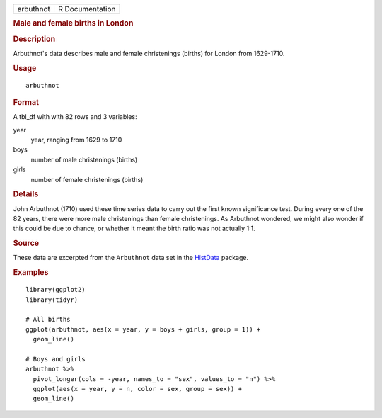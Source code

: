 .. container::

   .. container::

      ========= ===============
      arbuthnot R Documentation
      ========= ===============

      .. rubric:: Male and female births in London
         :name: male-and-female-births-in-london

      .. rubric:: Description
         :name: description

      Arbuthnot's data describes male and female christenings (births)
      for London from 1629-1710.

      .. rubric:: Usage
         :name: usage

      ::

         arbuthnot

      .. rubric:: Format
         :name: format

      A tbl_df with with 82 rows and 3 variables:

      year
         year, ranging from 1629 to 1710

      boys
         number of male christenings (births)

      girls
         number of female christenings (births)

      .. rubric:: Details
         :name: details

      John Arbuthnot (1710) used these time series data to carry out the
      first known significance test. During every one of the 82 years,
      there were more male christenings than female christenings. As
      Arbuthnot wondered, we might also wonder if this could be due to
      chance, or whether it meant the birth ratio was not actually 1:1.

      .. rubric:: Source
         :name: source

      These data are excerpted from the ``Arbuthnot`` data set in the
      `HistData <https://CRAN.R-project.org/package=HistData>`__
      package.

      .. rubric:: Examples
         :name: examples

      ::

         library(ggplot2)
         library(tidyr)

         # All births
         ggplot(arbuthnot, aes(x = year, y = boys + girls, group = 1)) +
           geom_line()

         # Boys and girls
         arbuthnot %>%
           pivot_longer(cols = -year, names_to = "sex", values_to = "n") %>%
           ggplot(aes(x = year, y = n, color = sex, group = sex)) +
           geom_line()
